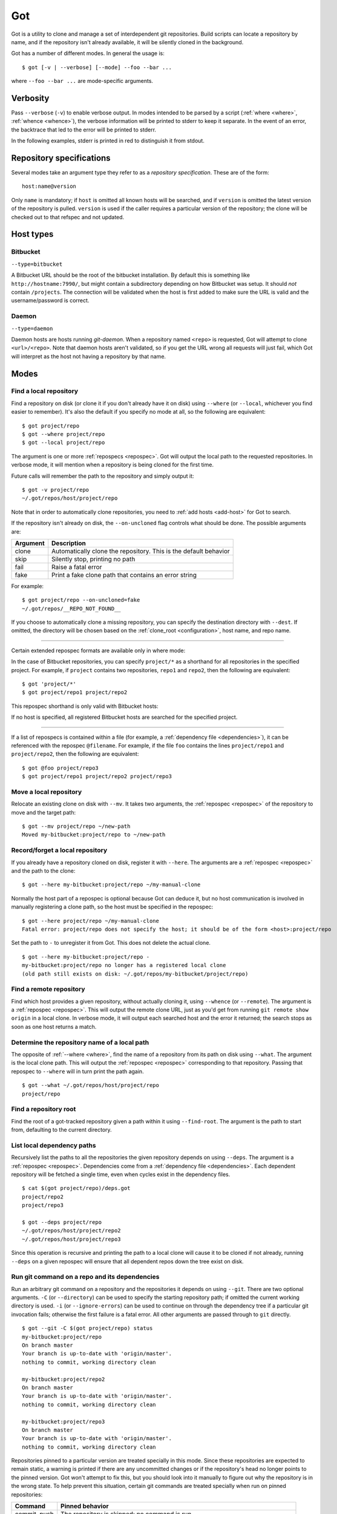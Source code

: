 Got
===

Got is a utility to clone and manage a set of interdependent git repositories. Build scripts can locate a repository by name, and if the repository isn't already available, it will be silently cloned in the background.

Got has a number of different modes. In general the usage is::

   $ got [-v | --verbose] [--mode] --foo --bar ...

where ``--foo --bar ...`` are mode-specific arguments.

Verbosity
---------

Pass ``--verbose`` (``-v``) to enable verbose output. In modes intended to be parsed by a script (:ref:`where <where>`, :ref:`whence <whence>`), the verbose information will be printed to stderr to keep it separate. In the event of an error, the backtrace that led to the error will be printed to stderr.

.. role:: stderr-example

In the following examples, stderr is printed in :stderr-example:`red` to distinguish it from stdout.

.. _repospec:

Repository specifications
-------------------------

Several modes take an argument type they refer to as a `repository specification`. These are of the form::

   host:name@version

.. TODO Why is '@version' bold here?

Only ``name`` is mandatory; if ``host`` is omitted all known hosts will be searched, and if ``version`` is omitted the latest version of the repository is pulled. ``version`` is used if the caller requires a particular version of the repository; the clone will be checked out to that refspec and not updated.

.. _host_types:

Host types
----------

Bitbucket
~~~~~~~~~

``--type=bitbucket``

A Bitbucket URL should be the root of the bitbucket installation. By default this is something like ``http://hostname:7990/``, but might contain a subdirectory depending on how Bitbucket was setup. It should *not* contain ``/projects``. The connection will be validated when the host is first added to make sure the URL is valid and the username/password is correct.

Daemon
~~~~~~

``--type=daemon``

Daemon hosts are hosts running `git-daemon`. When a repository named ``<repo>`` is requested, Got will attempt to clone ``<url>/<repo>``. Note that daemon hosts aren't validated, so if you get the URL wrong all requests will just fail, which Got will interpret as the host not having a repository by that name.

Modes
-----

.. _where:

Find a local repository
~~~~~~~~~~~~~~~~~~~~~~~

Find a repository on disk (or clone it if you don't already have it on disk) using ``--where`` (or ``--local``, whichever you find easier to remember). It's also the default if you specify no mode at all, so the following are equivalent::

   $ got project/repo
   $ got --where project/repo
   $ got --local project/repo

The argument is one or more :ref:`repospecs <repospec>`. Got will output the local path to the requested repositories. In verbose mode, it will mention when a repository is being cloned for the first time.

.. code-block:: text
   :emphasize-lines: 2-5

   $ got -v project/repo project/repo2
   No local clone on record
   Cloning http://user@localhost:7990/scm/project/repo.git to ~/.got/repos/host/project/repo
   No local clone on record
   Cloning http://user@localhost:7990/scm/project/repo2.git to ~/.got/repos/host/project/repo2
   ~/.got/repos/host/project/repo
   ~/.got/repos/host/project/repo2

Future calls will remember the path to the repository and simply output it::

   $ got -v project/repo
   ~/.got/repos/host/project/repo

Note that in order to automatically clone repositories, you need to :ref:`add hosts <add-host>` for Got to search.

If the repository isn't already on disk, the ``--on-uncloned`` flag controls what should be done. The possible arguments are:

========  ===========
Argument  Description
========  ===========
clone     Automatically clone the repository. This is the default behavior
skip      Silently stop, printing no path
fail      Raise a fatal error
fake      Print a fake clone path that contains an error string
========  ===========

For example::

    $ got project/repo --on-uncloned=fake
    ~/.got/repos/__REPO_NOT_FOUND__

If you choose to automatically clone a missing repository, you can specify the destination directory with ``--dest``. If omitted, the directory will be chosen based on the :ref:`clone_root <configuration>`, host name, and repo name.

------

Certain extended repospec formats are available only in where mode:

In the case of Bitbucket repositories, you can specify ``project/*`` as a shorthand for all repositories in the specified project. For example, if ``project`` contains two repositories, ``repo1`` and ``repo2``, then the following are equivalent::

    $ got 'project/*'
    $ got project/repo1 project/repo2

This repospec shorthand is only valid with Bitbucket hosts:

.. code-block:: text
   :emphasize-lines: 3

    $ got --add-host host http://localhost --type daemon
    $ got 'host:project/*'
    got --where: error: argument repos: Unable to resolve multipart repospec: host `host' is not a Bitbucket host

If no host is specified, all registered Bitbucket hosts are searched for the specified project.

------

If a list of repospecs is contained within a file (for example, a :ref:`dependency file <dependencies>`), it can be referenced with the repospec ``@filename``. For example, if the file ``foo`` contains the lines ``project/repo1`` and ``project/repo2``, then the following are equivalent::

   $ got @foo project/repo3
   $ got project/repo1 project/repo2 project/repo3

.. _mv:

Move a local repository
~~~~~~~~~~~~~~~~~~~~~~~

Relocate an existing clone on disk with ``--mv``. It takes two arguments, the :ref:`repospec <repospec>` of the repository to move and the target path::

   $ got --mv project/repo ~/new-path
   Moved my-bitbucket:project/repo to ~/new-path

.. _here:

Record/forget a local repository
~~~~~~~~~~~~~~~~~~~~~~~~~~~~~~~~

If you already have a repository cloned on disk, register it with ``--here``. The arguments are a :ref:`repospec <repospec>` and the path to the clone::

   $ got --here my-bitbucket:project/repo ~/my-manual-clone

Normally the host part of a repospec is optional because Got can deduce it, but no host communication is involved in manually registering a clone path, so the host must be specified in the repospec::

   $ got --here project/repo ~/my-manual-clone
   Fatal error: project/repo does not specify the host; it should be of the form <host>:project/repo

Set the path to ``-`` to unregister it from Got. This does not delete the actual clone.

::

   $ got --here my-bitbucket:project/repo -
   my-bitbucket:project/repo no longer has a registered local clone
   (old path still exists on disk: ~/.got/repos/my-bitbucket/project/repo)

.. _whence:

Find a remote repository
~~~~~~~~~~~~~~~~~~~~~~~~

Find which host provides a given repository, without actually cloning it, using ``--whence`` (or ``--remote``). The argument is a :ref:`repospec <repospec>`. This will output the remote clone URL, just as you'd get from running ``git remote show origin`` in a local clone. In verbose mode, it will output each searched host and the error it returned; the search stops as soon as one host returns a match.

.. code-block:: text
   :emphasize-lines: 8-9

   $ got --whence project/repo
   http://user@localhost:7990/scm/project/repo.git

   $ got --whence project/bad-repo


   $ got -v --whence project/bad-repo
   my-bitbucket: Repository project/bad-repo does not exist
   No valid host has a record of the requested repository

.. _what:

Determine the repository name of a local path
~~~~~~~~~~~~~~~~~~~~~~~~~~~~~~~~~~~~~~~~~~~~~

The opposite of :ref:`--where <where>`, find the name of a repository from its path on disk using ``--what``. The argument is the local clone path. This will output the :ref:`repospec <repospec>` corresponding to that repository. Passing that repospec to ``--where`` will in turn print the path again.

::

   $ got --what ~/.got/repos/host/project/repo
   project/repo

.. _find_root:

Find a repository root
~~~~~~~~~~~~~~~~~~~~~~

Find the root of a got-tracked repository given a path within it using ``--find-root``. The argument is the path to start from, defaulting to the current directory.

.. code-block:: text
   :emphasize-lines: 5

   $ got --find-root ~/.got/repos/host/project/repo/foo/bar/baz
   ~/.got/repos/host/project/repo

   $ got --find-root /dev/null
   Fatal error: `/dev/null' is not within a got repository

.. _deps:

List local dependency paths
~~~~~~~~~~~~~~~~~~~~~~~~~~~

Recursively list the paths to all the repositories the given repository depends on using ``--deps``. The argument is a :ref:`repospec <repospec>`. Dependencies come from a :ref:`dependency file <dependencies>`.  Each dependent repository will be fetched a single time, even when cycles exist in the dependency files.

::

   $ cat $(got project/repo)/deps.got
   project/repo2
   project/repo3

   $ got --deps project/repo
   ~/.got/repos/host/project/repo2
   ~/.got/repos/host/project/repo3

Since this operation is recursive and printing the path to a local clone will cause it to be cloned if not already, running ``--deps`` on a given repospec will ensure that all dependent repos down the tree exist on disk.

.. _git:

Run git command on a repo and its dependencies
~~~~~~~~~~~~~~~~~~~~~~~~~~~~~~~~~~~~~~~~~~~~~~

Run an arbitrary git command on a repository and the repositories it depends on using ``--git``. There are two optional arguments. ``-C`` (or ``--directory``) can be used to specify the starting repository path; if omitted the current working directory is used. ``-i`` (or ``--ignore-errors``) can be used to continue on through the dependency tree if a particular git invocation fails; otherwise the first failure is a fatal error. All other arguments are passed through to ``git`` directly.

::

   $ got --git -C $(got project/repo) status
   my-bitbucket:project/repo
   On branch master
   Your branch is up-to-date with 'origin/master'.
   nothing to commit, working directory clean

   my-bitbucket:project/repo2
   On branch master
   Your branch is up-to-date with 'origin/master'.
   nothing to commit, working directory clean

   my-bitbucket:project/repo3
   On branch master
   Your branch is up-to-date with 'origin/master'.
   nothing to commit, working directory clean

Repositories pinned to a particular version are treated specially in this mode. Since these repositories are expected to remain static, a warning is printed if there are any uncommitted changes or if the repository's head no longer points to the pinned version. Got won't attempt to fix this, but you should look into it manually to figure out why the repository is in the wrong state. To help prevent this situation, certain git commands are treated specially when run on pinned repositories:

============  ================================================================================
Command       Pinned behavior
============  ================================================================================
commit, push  The repository is skipped; no command is run
fetch, pull   Commits are fetched from the origin and head is hard-reset to the pinned version
============  ================================================================================


.. _hosts:

List hosts
~~~~~~~~~~

List all registered hosts with ``--hosts``::

   $ got --hosts
   Name                           Type                 URL
   my-bitbucket                   bitbucket            http://localhost:7990/

.. _add-host:

Add host
~~~~~~~~

Add a new host with ``--add-host``. It takes a number of arguments:

========================= ========== ======================================================
Argument                  Type       Description
========================= ========== ======================================================
``name``                  Mandatory  Friendly name of the host
``url``                   Mandatory  Root URL of the host
``--type TYPE``           Optional   Host type; see the :ref:`list of host types <host_types>` for more info. Defaults to ``bitbucket``
``--username USERNAME``   Optional   Account username. Optional if no authentication is required
``--password [PASSWORD]`` Optional   Account password. Optional if no authentication is required. Use ``--password`` with no password to be prompted for one on stdin
``--force``               Optional   Add the host even if unable to connect to it
========================= ========== ======================================================

::

   $ got --add-host my-bitbucket http://localhost:7990/ -u user -p
   Password: 
   $ got --hosts
   Name                           Type                 URL
   my-bitbucket                   bitbucket            http://localhost:7990/

.. _rm-host:

Remove host
~~~~~~~~~~~

Remove a host with ``--rm-host``. It takes a single argument, the name of the host::

   $ got --rm-host my-bitbucket
   $ got --hosts
   Name                           Type                 URL

.. _config:

Config
~~~~~~

Get/set configuration keys with ``--config``. If a key and value are passed, the value is stored at that key. If only a key is passed, the current value is printed. If no arguments are passed, all key/value pairs are printed.

See the :ref:`list of configuration keys <configuration>` for more information.

.. _dependencies:

Dependencies
------------

A repository can declare a list of the repositories it depends on by listing their :ref:`repospecs <repospec>`, one per line, in a file named ``deps.got`` in the root of the repository. The :ref:`--deps <deps>` and :ref:`--git <git>` commands make use of the dependency list. An example can be found in the :ref:`--deps <deps>` documentation.  The operation will only occur a single time per repository when cycles exist in the dependency graph.

.. _configuration:

Configuration
-------------

The following configuration keys can be read and written with :ref:`--config <config>`:

========================= ============================== ================================================================================
Key                       Default                        Description
========================= ============================== ================================================================================
clone_root                ~/.got/repos                   Directory to store the cloned repositories in
========================= ============================== ================================================================================
